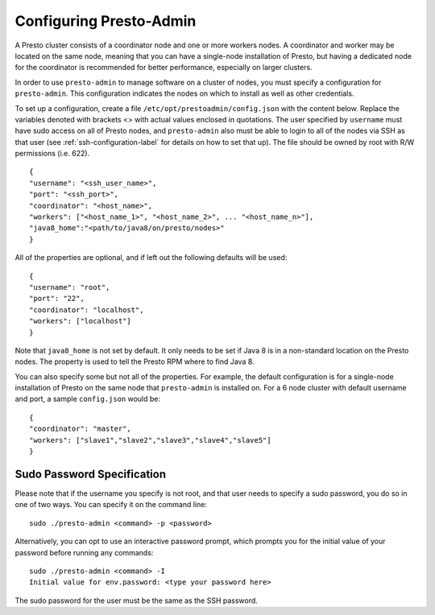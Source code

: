 .. _presto-admin-configuration-label:

========================
Configuring Presto-Admin
========================
A Presto cluster consists of a coordinator node and one or more workers nodes.
A coordinator and worker may be located on the same node, meaning that you can
have a single-node installation of Presto, but having a dedicated node for the
coordinator is recommended for better performance, especially on larger
clusters.

In order to use ``presto-admin`` to manage software on a cluster of nodes,
you must specify a configuration for ``presto-admin``. This configuration
indicates the nodes on which to install as well as other credentials.

To set up a configuration, create a file ``/etc/opt/prestoadmin/config.json``
with the content below. Replace the variables denoted with brackets <> with
actual values enclosed in quotations. The user specified by ``username`` must
have sudo access on all of Presto nodes, and ``presto-admin`` also must be able
to login to all of the nodes via SSH as that user
(see :ref:`ssh-configuration-label` for details on how to set that up). The
file should be owned by root with R/W permissions (i.e. 622).
::

 {
 "username": "<ssh_user_name>",
 "port": "<ssh_port>",
 "coordinator": "<host_name>",
 "workers": ["<host_name_1>", "<host_name_2>", ... "<host_name_n>"],
 "java8_home":"<path/to/java8/on/presto/nodes>"
 }

All of the properties are optional, and if left out the following defaults will
be used:
::

 {
 "username": "root",
 "port": "22",
 "coordinator": "localhost",
 "workers": ["localhost"]
 }

Note that ``java8_home`` is not set by default.  It only needs to be set if
Java 8 is in a non-standard location on the Presto nodes.  The property is used
to tell the Presto RPM where to find Java 8.

You can also specify some but not all of the properties. For example, the
default configuration is for a single-node installation of Presto on the same
node that ``presto-admin`` is installed on. For a 6 node cluster with default
username and port, a sample ``config.json`` would be:

::

 {
 "coordinator": "master",
 "workers": ["slave1","slave2","slave3","slave4","slave5"]
 }


.. _sudo-password-spec:

Sudo Password Specification
---------------------------
Please note that if the username you specify is not root, and that user needs
to specify a sudo password, you do so in one of two ways. You can specify it on
the command line:
::

 sudo ./presto-admin <command> -p <password>

Alternatively, you can opt to use an interactive password prompt, which prompts
you for the initial value of your password before running any commands:
::

 sudo ./presto-admin <command> -I
 Initial value for env.password: <type your password here>

The sudo password for the user must be the same as the SSH password.